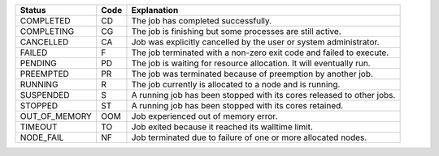 +---------------+------+-----------------------------------------------------------------------+
| Status        | Code | Explanation                                                           |
+===============+======+=======================================================================+
| COMPLETED     | CD   | The job has completed successfully.                                   |
+---------------+------+-----------------------------------------------------------------------+
| COMPLETING    | CG   | The job is finishing but some processes are still active.             |
+---------------+------+-----------------------------------------------------------------------+
| CANCELLED     | CA   | Job was explicitly cancelled by the user or system administrator.     |
+---------------+------+-----------------------------------------------------------------------+
| FAILED        | F    | The job terminated with a non-zero exit code and failed to execute.   |
+---------------+------+-----------------------------------------------------------------------+
| PENDING       | PD   | The job is waiting for resource allocation. It will eventually run.   |
+---------------+------+-----------------------------------------------------------------------+
| PREEMPTED     | PR   | The job was terminated because of preemption by another job.          |
+---------------+------+-----------------------------------------------------------------------+
| RUNNING       | R    | The job currently is allocated to a node and is running.              |
+---------------+------+-----------------------------------------------------------------------+
| SUSPENDED     | S    | A running job has been stopped with its cores released to other jobs. |
+---------------+------+-----------------------------------------------------------------------+
| STOPPED       | ST   | A running job has been stopped with its cores retained.               |
+---------------+------+-----------------------------------------------------------------------+
| OUT_OF_MEMORY | OOM  | Job experienced out of memory error.                                  |
+---------------+------+-----------------------------------------------------------------------+
| TIMEOUT       | TO   | Job exited because it reached its walltime limit.                     |
+---------------+------+-----------------------------------------------------------------------+
| NODE_FAIL     | NF   | Job terminated due to failure of one or more allocated nodes.         |
+---------------+------+-----------------------------------------------------------------------+
